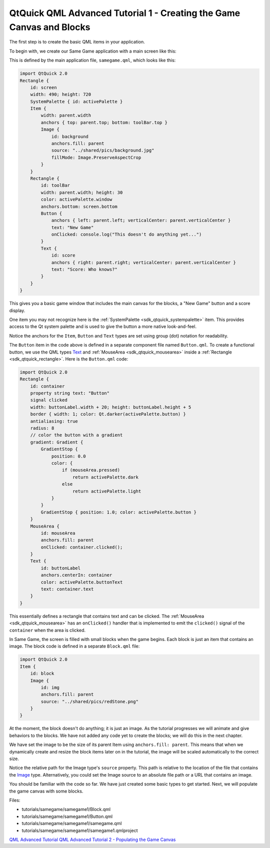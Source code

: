 .. _sdk_qtquick_qml_advanced_tutorial_1_-_creating_the_game_canvas_and_blocks:

QtQuick QML Advanced Tutorial 1 - Creating the Game Canvas and Blocks
=====================================================================



The first step is to create the basic QML items in your application.

To begin with, we create our Same Game application with a main screen like this:

This is defined by the main application file, ``samegame.qml``, which looks like this:

.. code:: qml

    import QtQuick 2.0
    Rectangle {
        id: screen
        width: 490; height: 720
        SystemPalette { id: activePalette }
        Item {
            width: parent.width
            anchors { top: parent.top; bottom: toolBar.top }
            Image {
                id: background
                anchors.fill: parent
                source: "../shared/pics/background.jpg"
                fillMode: Image.PreserveAspectCrop
            }
        }
        Rectangle {
            id: toolBar
            width: parent.width; height: 30
            color: activePalette.window
            anchors.bottom: screen.bottom
            Button {
                anchors { left: parent.left; verticalCenter: parent.verticalCenter }
                text: "New Game"
                onClicked: console.log("This doesn't do anything yet...")
            }
            Text {
                id: score
                anchors { right: parent.right; verticalCenter: parent.verticalCenter }
                text: "Score: Who knows?"
            }
        }
    }

This gives you a basic game window that includes the main canvas for the blocks, a "New Game" button and a score display.

One item you may not recognize here is the :ref:`SystemPalette <sdk_qtquick_systempalette>` item. This provides access to the Qt system palette and is used to give the button a more native look-and-feel.

Notice the anchors for the ``Item``, ``Button`` and ``Text`` types are set using group (dot) notation for readability.

The ``Button`` item in the code above is defined in a separate component file named ``Button.qml``. To create a functional button, we use the QML types `Text </sdk/apps/qml/QtQuick/qtquick-releasenotes/#text>`_  and :ref:`MouseArea <sdk_qtquick_mousearea>` inside a :ref:`Rectangle <sdk_qtquick_rectangle>`. Here is the ``Button.qml`` code:

.. code:: qml

    import QtQuick 2.0
    Rectangle {
        id: container
        property string text: "Button"
        signal clicked
        width: buttonLabel.width + 20; height: buttonLabel.height + 5
        border { width: 1; color: Qt.darker(activePalette.button) }
        antialiasing: true
        radius: 8
        // color the button with a gradient
        gradient: Gradient {
            GradientStop {
                position: 0.0
                color: {
                    if (mouseArea.pressed)
                        return activePalette.dark
                    else
                        return activePalette.light
                }
            }
            GradientStop { position: 1.0; color: activePalette.button }
        }
        MouseArea {
            id: mouseArea
            anchors.fill: parent
            onClicked: container.clicked();
        }
        Text {
            id: buttonLabel
            anchors.centerIn: container
            color: activePalette.buttonText
            text: container.text
        }
    }

This essentially defines a rectangle that contains text and can be clicked. The :ref:`MouseArea <sdk_qtquick_mousearea>` has an ``onClicked()`` handler that is implemented to emit the ``clicked()`` signal of the ``container`` when the area is clicked.

In Same Game, the screen is filled with small blocks when the game begins. Each block is just an item that contains an image. The block code is defined in a separate ``Block.qml`` file:

.. code:: qml

    import QtQuick 2.0
    Item {
        id: block
        Image {
            id: img
            anchors.fill: parent
            source: "../shared/pics/redStone.png"
        }
    }

At the moment, the block doesn't do anything; it is just an image. As the tutorial progresses we will animate and give behaviors to the blocks. We have not added any code yet to create the blocks; we will do this in the next chapter.

We have set the image to be the size of its parent Item using ``anchors.fill: parent``. This means that when we dynamically create and resize the block items later on in the tutorial, the image will be scaled automatically to the correct size.

Notice the relative path for the Image type's ``source`` property. This path is relative to the location of the file that contains the `Image </sdk/apps/qml/QtQuick/imageelements/#image>`_  type. Alternatively, you could set the Image source to an absolute file path or a URL that contains an image.

You should be familiar with the code so far. We have just created some basic types to get started. Next, we will populate the game canvas with some blocks.

Files:

-  tutorials/samegame/samegame1/Block.qml
-  tutorials/samegame/samegame1/Button.qml
-  tutorials/samegame/samegame1/samegame.qml
-  tutorials/samegame/samegame1/samegame1.qmlproject

`QML Advanced Tutorial </sdk/apps/qml/QtQuick/qml-advtutorial/>`_  `QML Advanced Tutorial 2 - Populating the Game Canvas </sdk/apps/qml/QtQuick/tutorials-samegame-samegame2/>`_ 

